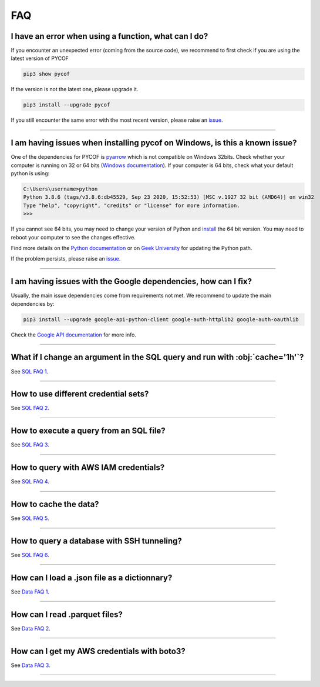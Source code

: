 ###
FAQ
###

*****************************************************
I have an error when using a function, what can I do?
*****************************************************

If you encounter an unexpected error (coming from the source code), we recommend to first check if you are using the latest version of PYCOF

.. code::

    pip3 show pycof

If the version is not the latest one, please upgrade it.

.. code::

    pip3 install --upgrade pycof

If you still encounter the same error with the most recent version, please raise an `issue`_.


----


***************************************************************************
I am having issues when installing pycof on Windows, is this a known issue?
***************************************************************************

One of the dependencies for PYCOF is `pyarrow <https://arrow.apache.org/docs/python/>`_ which is not compatible on Windows 32bits.
Check whether your computer is running on 32 or 64 bits (`Windows documentation <https://support.microsoft.com/en-us/help/15056/windows-32-64-bit-faq>`_).
If your computer is 64 bits, check what your default python is using:

.. code:: bash

    C:\Users\username>python
    Python 3.8.6 (tags/v3.8.6:db45529, Sep 23 2020, 15:52:53) [MSC v.1927 32 bit (AMD64)] on win32
    Type "help", "copyright", "credits" or "license" for more information.
    >>>

If you cannot see 64 bits, you may need to change your version of Python and `install <https://www.python.org/downloads/>`_ the 64 bit version.
You may need to reboot your computer to see the changes effective.

Find more details on the `Python documentation <https://docs.python.org/3/using/windows.html>`_ or on `Geek University <https://geek-university.com/python/add-python-to-the-windows-path/>`_ for updating the Python path.

If the problem persists, please raise an `issue`_.


----


***************************************************************
I am having issues with the Google dependencies, how can I fix?
***************************************************************

Usually, the main issue dependencies come from requirements not met.
We recommend to update the main dependencies by:

.. code:: bash

    pip3 install --upgrade google-api-python-client google-auth-httplib2 google-auth-oauthlib


Check the `Google API documentation <https://developers.google.com/calendar/quickstart/python>`_ for more info.



----


*****************************************************************************
What if I change an argument in the SQL query and run with :obj:`cache='1h'`?
*****************************************************************************

See `SQL FAQ 1 <../sql/sql.html?orgn=pycof_faq#what-if-i-change-an-argument-in-the-sql-query-and-run-with-cache-1h>`_.


----


*************************************
How to use different credential sets?
*************************************

See `SQL FAQ 2 <../sql/sql.html?orgn=pycof_faq#how-to-use-different-credential-sets>`_.


----


****************************************
How to execute a query from an SQL file?
****************************************

See `SQL FAQ 3 <../sql/sql.html?orgn=pycof_faq#how-to-execute-a-query-from-an-sql-file>`_.


----


**************************************
How to query with AWS IAM credentials?
**************************************

See `SQL FAQ 4 <../sql/sql.html?orgn=pycof_faq#how-to-query-with-aws-iam-credentials>`_.


----


**********************
How to cache the data?
**********************

See `SQL FAQ 5 <../sql/sql.html?orgn=pycof_faq#how-to-cache-the-data>`_.


----


*******************************************
How to query a database with SSH tunneling?
*******************************************

See `SQL FAQ 6 <../sql/sql.html?orgn=pycof_faq#how-to-query-a-database-with-ssh-tunneling>`_.


----


*********************************************
How can I load a .json file as a dictionnary?
*********************************************

See `Data FAQ 1 <../datamngt/datamngt.html?orgn=pycof_faq#how-can-i-load-a-json-file-as-a-dictionnary>`_.


----

******************************
How can I read .parquet files?
******************************

See `Data FAQ 2 <../datamngt/datamngt.html?orgn=pycof_faq#how-can-i-read-parquet-files>`_.


----


********************************************
How can I get my AWS credentials with boto3?
********************************************

See `Data FAQ 3 <../datamngt/datamngt.html?orgn=pycof_faq#how-can-i-get-my-aws-credentials-with-boto3>`_.


----


.. _git: https://github.com/florianfelice/PYCOF/
.. _issue: https://github.com/florianfelice/PYCOF/issues

.. _statinf: https://www.florianfelice.com/statinf?orgn=pycof_faq
